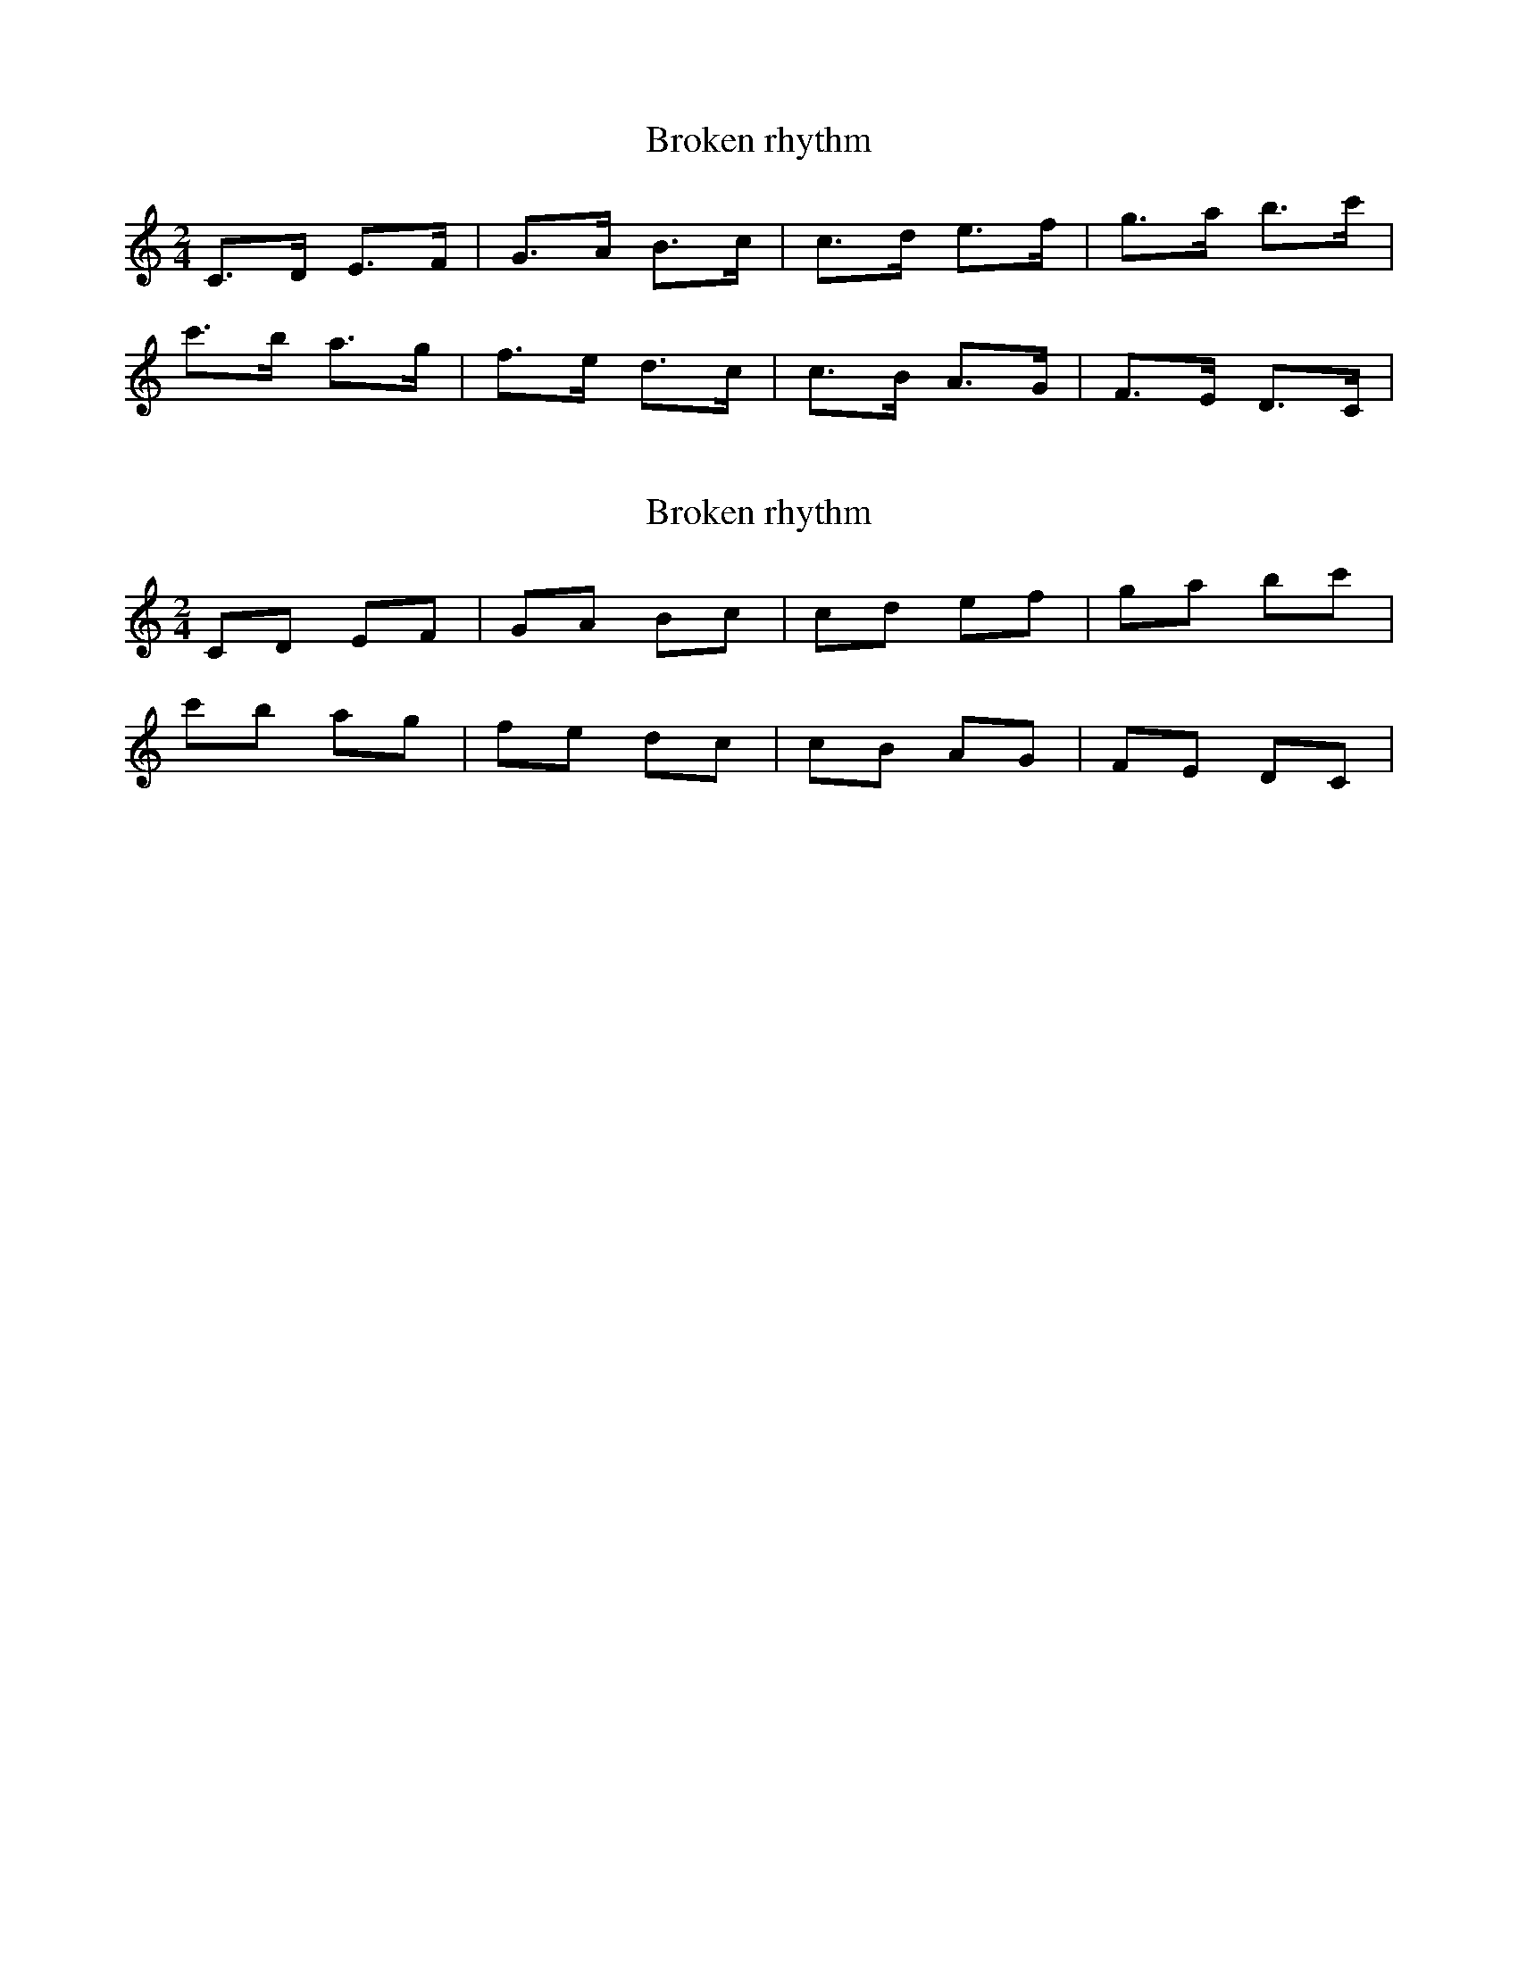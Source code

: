 X: 1
T: Broken rhythm
M: 2/4
L: 1/8
K: C
C>D E>F  | G>A B>c | c>d e>f | g>a b>c' |
c'>b a>g | f>e d>c | c>B A>G | F>E D>C  |

X: 2
T: Broken rhythm
M: 2/4
L: 1/8
R: hornpipe
K: C
CD EF  | GA Bc | cd ef | ga bc' |
c'b ag | fe dc | cB AG | FE DC  |
